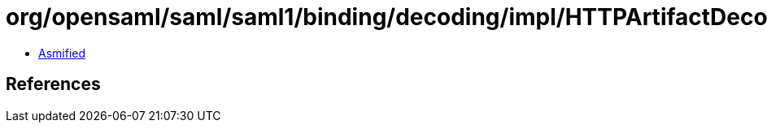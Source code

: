 = org/opensaml/saml/saml1/binding/decoding/impl/HTTPArtifactDecoder.class

 - link:HTTPArtifactDecoder-asmified.java[Asmified]

== References

